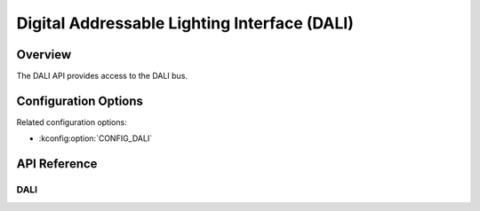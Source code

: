.. _dali_api:

Digital Addressable Lighting Interface (DALI)
#############################################

Overview
********

The DALI API provides access to the DALI bus.

Configuration Options
*********************

Related configuration options:

* :kconfig:option:`CONFIG_DALI`

API Reference
*************

DALI
====

.. doxygengroup:: dali_interface
